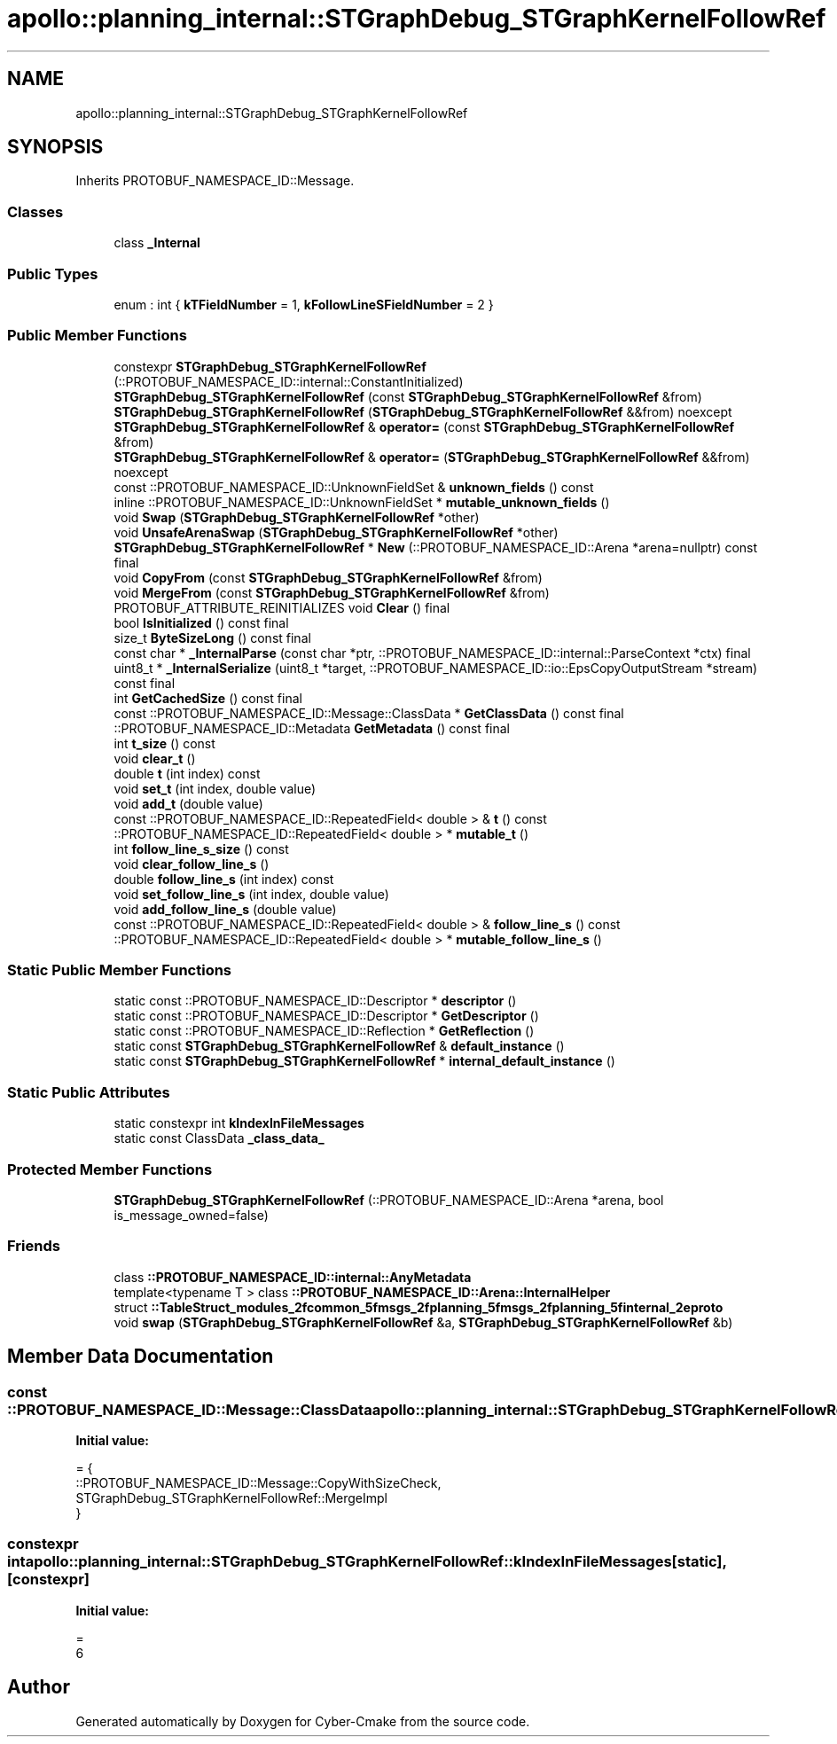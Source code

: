 .TH "apollo::planning_internal::STGraphDebug_STGraphKernelFollowRef" 3 "Sun Sep 3 2023" "Version 8.0" "Cyber-Cmake" \" -*- nroff -*-
.ad l
.nh
.SH NAME
apollo::planning_internal::STGraphDebug_STGraphKernelFollowRef
.SH SYNOPSIS
.br
.PP
.PP
Inherits PROTOBUF_NAMESPACE_ID::Message\&.
.SS "Classes"

.in +1c
.ti -1c
.RI "class \fB_Internal\fP"
.br
.in -1c
.SS "Public Types"

.in +1c
.ti -1c
.RI "enum : int { \fBkTFieldNumber\fP = 1, \fBkFollowLineSFieldNumber\fP = 2 }"
.br
.in -1c
.SS "Public Member Functions"

.in +1c
.ti -1c
.RI "constexpr \fBSTGraphDebug_STGraphKernelFollowRef\fP (::PROTOBUF_NAMESPACE_ID::internal::ConstantInitialized)"
.br
.ti -1c
.RI "\fBSTGraphDebug_STGraphKernelFollowRef\fP (const \fBSTGraphDebug_STGraphKernelFollowRef\fP &from)"
.br
.ti -1c
.RI "\fBSTGraphDebug_STGraphKernelFollowRef\fP (\fBSTGraphDebug_STGraphKernelFollowRef\fP &&from) noexcept"
.br
.ti -1c
.RI "\fBSTGraphDebug_STGraphKernelFollowRef\fP & \fBoperator=\fP (const \fBSTGraphDebug_STGraphKernelFollowRef\fP &from)"
.br
.ti -1c
.RI "\fBSTGraphDebug_STGraphKernelFollowRef\fP & \fBoperator=\fP (\fBSTGraphDebug_STGraphKernelFollowRef\fP &&from) noexcept"
.br
.ti -1c
.RI "const ::PROTOBUF_NAMESPACE_ID::UnknownFieldSet & \fBunknown_fields\fP () const"
.br
.ti -1c
.RI "inline ::PROTOBUF_NAMESPACE_ID::UnknownFieldSet * \fBmutable_unknown_fields\fP ()"
.br
.ti -1c
.RI "void \fBSwap\fP (\fBSTGraphDebug_STGraphKernelFollowRef\fP *other)"
.br
.ti -1c
.RI "void \fBUnsafeArenaSwap\fP (\fBSTGraphDebug_STGraphKernelFollowRef\fP *other)"
.br
.ti -1c
.RI "\fBSTGraphDebug_STGraphKernelFollowRef\fP * \fBNew\fP (::PROTOBUF_NAMESPACE_ID::Arena *arena=nullptr) const final"
.br
.ti -1c
.RI "void \fBCopyFrom\fP (const \fBSTGraphDebug_STGraphKernelFollowRef\fP &from)"
.br
.ti -1c
.RI "void \fBMergeFrom\fP (const \fBSTGraphDebug_STGraphKernelFollowRef\fP &from)"
.br
.ti -1c
.RI "PROTOBUF_ATTRIBUTE_REINITIALIZES void \fBClear\fP () final"
.br
.ti -1c
.RI "bool \fBIsInitialized\fP () const final"
.br
.ti -1c
.RI "size_t \fBByteSizeLong\fP () const final"
.br
.ti -1c
.RI "const char * \fB_InternalParse\fP (const char *ptr, ::PROTOBUF_NAMESPACE_ID::internal::ParseContext *ctx) final"
.br
.ti -1c
.RI "uint8_t * \fB_InternalSerialize\fP (uint8_t *target, ::PROTOBUF_NAMESPACE_ID::io::EpsCopyOutputStream *stream) const final"
.br
.ti -1c
.RI "int \fBGetCachedSize\fP () const final"
.br
.ti -1c
.RI "const ::PROTOBUF_NAMESPACE_ID::Message::ClassData * \fBGetClassData\fP () const final"
.br
.ti -1c
.RI "::PROTOBUF_NAMESPACE_ID::Metadata \fBGetMetadata\fP () const final"
.br
.ti -1c
.RI "int \fBt_size\fP () const"
.br
.ti -1c
.RI "void \fBclear_t\fP ()"
.br
.ti -1c
.RI "double \fBt\fP (int index) const"
.br
.ti -1c
.RI "void \fBset_t\fP (int index, double value)"
.br
.ti -1c
.RI "void \fBadd_t\fP (double value)"
.br
.ti -1c
.RI "const ::PROTOBUF_NAMESPACE_ID::RepeatedField< double > & \fBt\fP () const"
.br
.ti -1c
.RI "::PROTOBUF_NAMESPACE_ID::RepeatedField< double > * \fBmutable_t\fP ()"
.br
.ti -1c
.RI "int \fBfollow_line_s_size\fP () const"
.br
.ti -1c
.RI "void \fBclear_follow_line_s\fP ()"
.br
.ti -1c
.RI "double \fBfollow_line_s\fP (int index) const"
.br
.ti -1c
.RI "void \fBset_follow_line_s\fP (int index, double value)"
.br
.ti -1c
.RI "void \fBadd_follow_line_s\fP (double value)"
.br
.ti -1c
.RI "const ::PROTOBUF_NAMESPACE_ID::RepeatedField< double > & \fBfollow_line_s\fP () const"
.br
.ti -1c
.RI "::PROTOBUF_NAMESPACE_ID::RepeatedField< double > * \fBmutable_follow_line_s\fP ()"
.br
.in -1c
.SS "Static Public Member Functions"

.in +1c
.ti -1c
.RI "static const ::PROTOBUF_NAMESPACE_ID::Descriptor * \fBdescriptor\fP ()"
.br
.ti -1c
.RI "static const ::PROTOBUF_NAMESPACE_ID::Descriptor * \fBGetDescriptor\fP ()"
.br
.ti -1c
.RI "static const ::PROTOBUF_NAMESPACE_ID::Reflection * \fBGetReflection\fP ()"
.br
.ti -1c
.RI "static const \fBSTGraphDebug_STGraphKernelFollowRef\fP & \fBdefault_instance\fP ()"
.br
.ti -1c
.RI "static const \fBSTGraphDebug_STGraphKernelFollowRef\fP * \fBinternal_default_instance\fP ()"
.br
.in -1c
.SS "Static Public Attributes"

.in +1c
.ti -1c
.RI "static constexpr int \fBkIndexInFileMessages\fP"
.br
.ti -1c
.RI "static const ClassData \fB_class_data_\fP"
.br
.in -1c
.SS "Protected Member Functions"

.in +1c
.ti -1c
.RI "\fBSTGraphDebug_STGraphKernelFollowRef\fP (::PROTOBUF_NAMESPACE_ID::Arena *arena, bool is_message_owned=false)"
.br
.in -1c
.SS "Friends"

.in +1c
.ti -1c
.RI "class \fB::PROTOBUF_NAMESPACE_ID::internal::AnyMetadata\fP"
.br
.ti -1c
.RI "template<typename T > class \fB::PROTOBUF_NAMESPACE_ID::Arena::InternalHelper\fP"
.br
.ti -1c
.RI "struct \fB::TableStruct_modules_2fcommon_5fmsgs_2fplanning_5fmsgs_2fplanning_5finternal_2eproto\fP"
.br
.ti -1c
.RI "void \fBswap\fP (\fBSTGraphDebug_STGraphKernelFollowRef\fP &a, \fBSTGraphDebug_STGraphKernelFollowRef\fP &b)"
.br
.in -1c
.SH "Member Data Documentation"
.PP 
.SS "const ::PROTOBUF_NAMESPACE_ID::Message::ClassData apollo::planning_internal::STGraphDebug_STGraphKernelFollowRef::_class_data_\fC [static]\fP"
\fBInitial value:\fP
.PP
.nf
= {
    ::PROTOBUF_NAMESPACE_ID::Message::CopyWithSizeCheck,
    STGraphDebug_STGraphKernelFollowRef::MergeImpl
}
.fi
.SS "constexpr int apollo::planning_internal::STGraphDebug_STGraphKernelFollowRef::kIndexInFileMessages\fC [static]\fP, \fC [constexpr]\fP"
\fBInitial value:\fP
.PP
.nf
=
    6
.fi


.SH "Author"
.PP 
Generated automatically by Doxygen for Cyber-Cmake from the source code\&.
